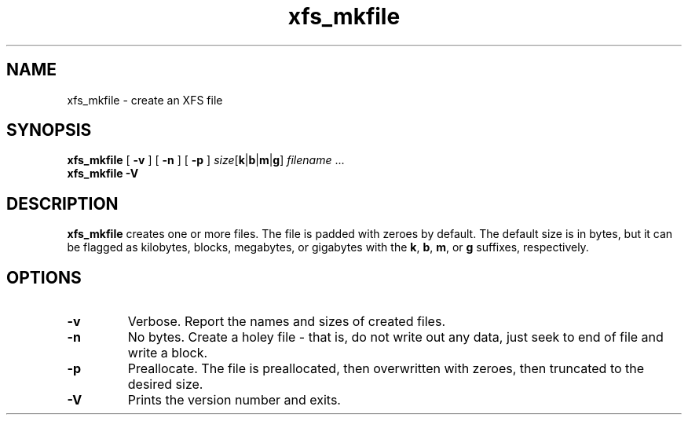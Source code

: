 .TH xfs_mkfile 8
.SH NAME
xfs_mkfile \- create an XFS file
.SH SYNOPSIS
.B xfs_mkfile
[
.B \-v
] [
.B \-n
] [
.B \-p
]
.I size\c
.RB [ k | b | m | g ]
.IR filename " ..."
.br
.B xfs_mkfile \-V
.SH DESCRIPTION
.B xfs_mkfile
creates one or more files. The file is padded with zeroes by default.
The default size is in bytes, but it can be
flagged as kilobytes, blocks, megabytes, or gigabytes with the
.BR k ,
.BR b ,
.BR m ,
or
.B g
suffixes, respectively.
.SH OPTIONS
.TP
.B \-v
Verbose. Report the names and sizes of created files.
.TP
.B \-n
No bytes. Create a holey file - that is, do not write out any data, just
seek to end of file and write a block.
.TP
.B \-p
Preallocate.  The file is preallocated, then overwritten with zeroes,
then truncated to the desired size.
.TP
.B \-V
Prints the version number and exits.
